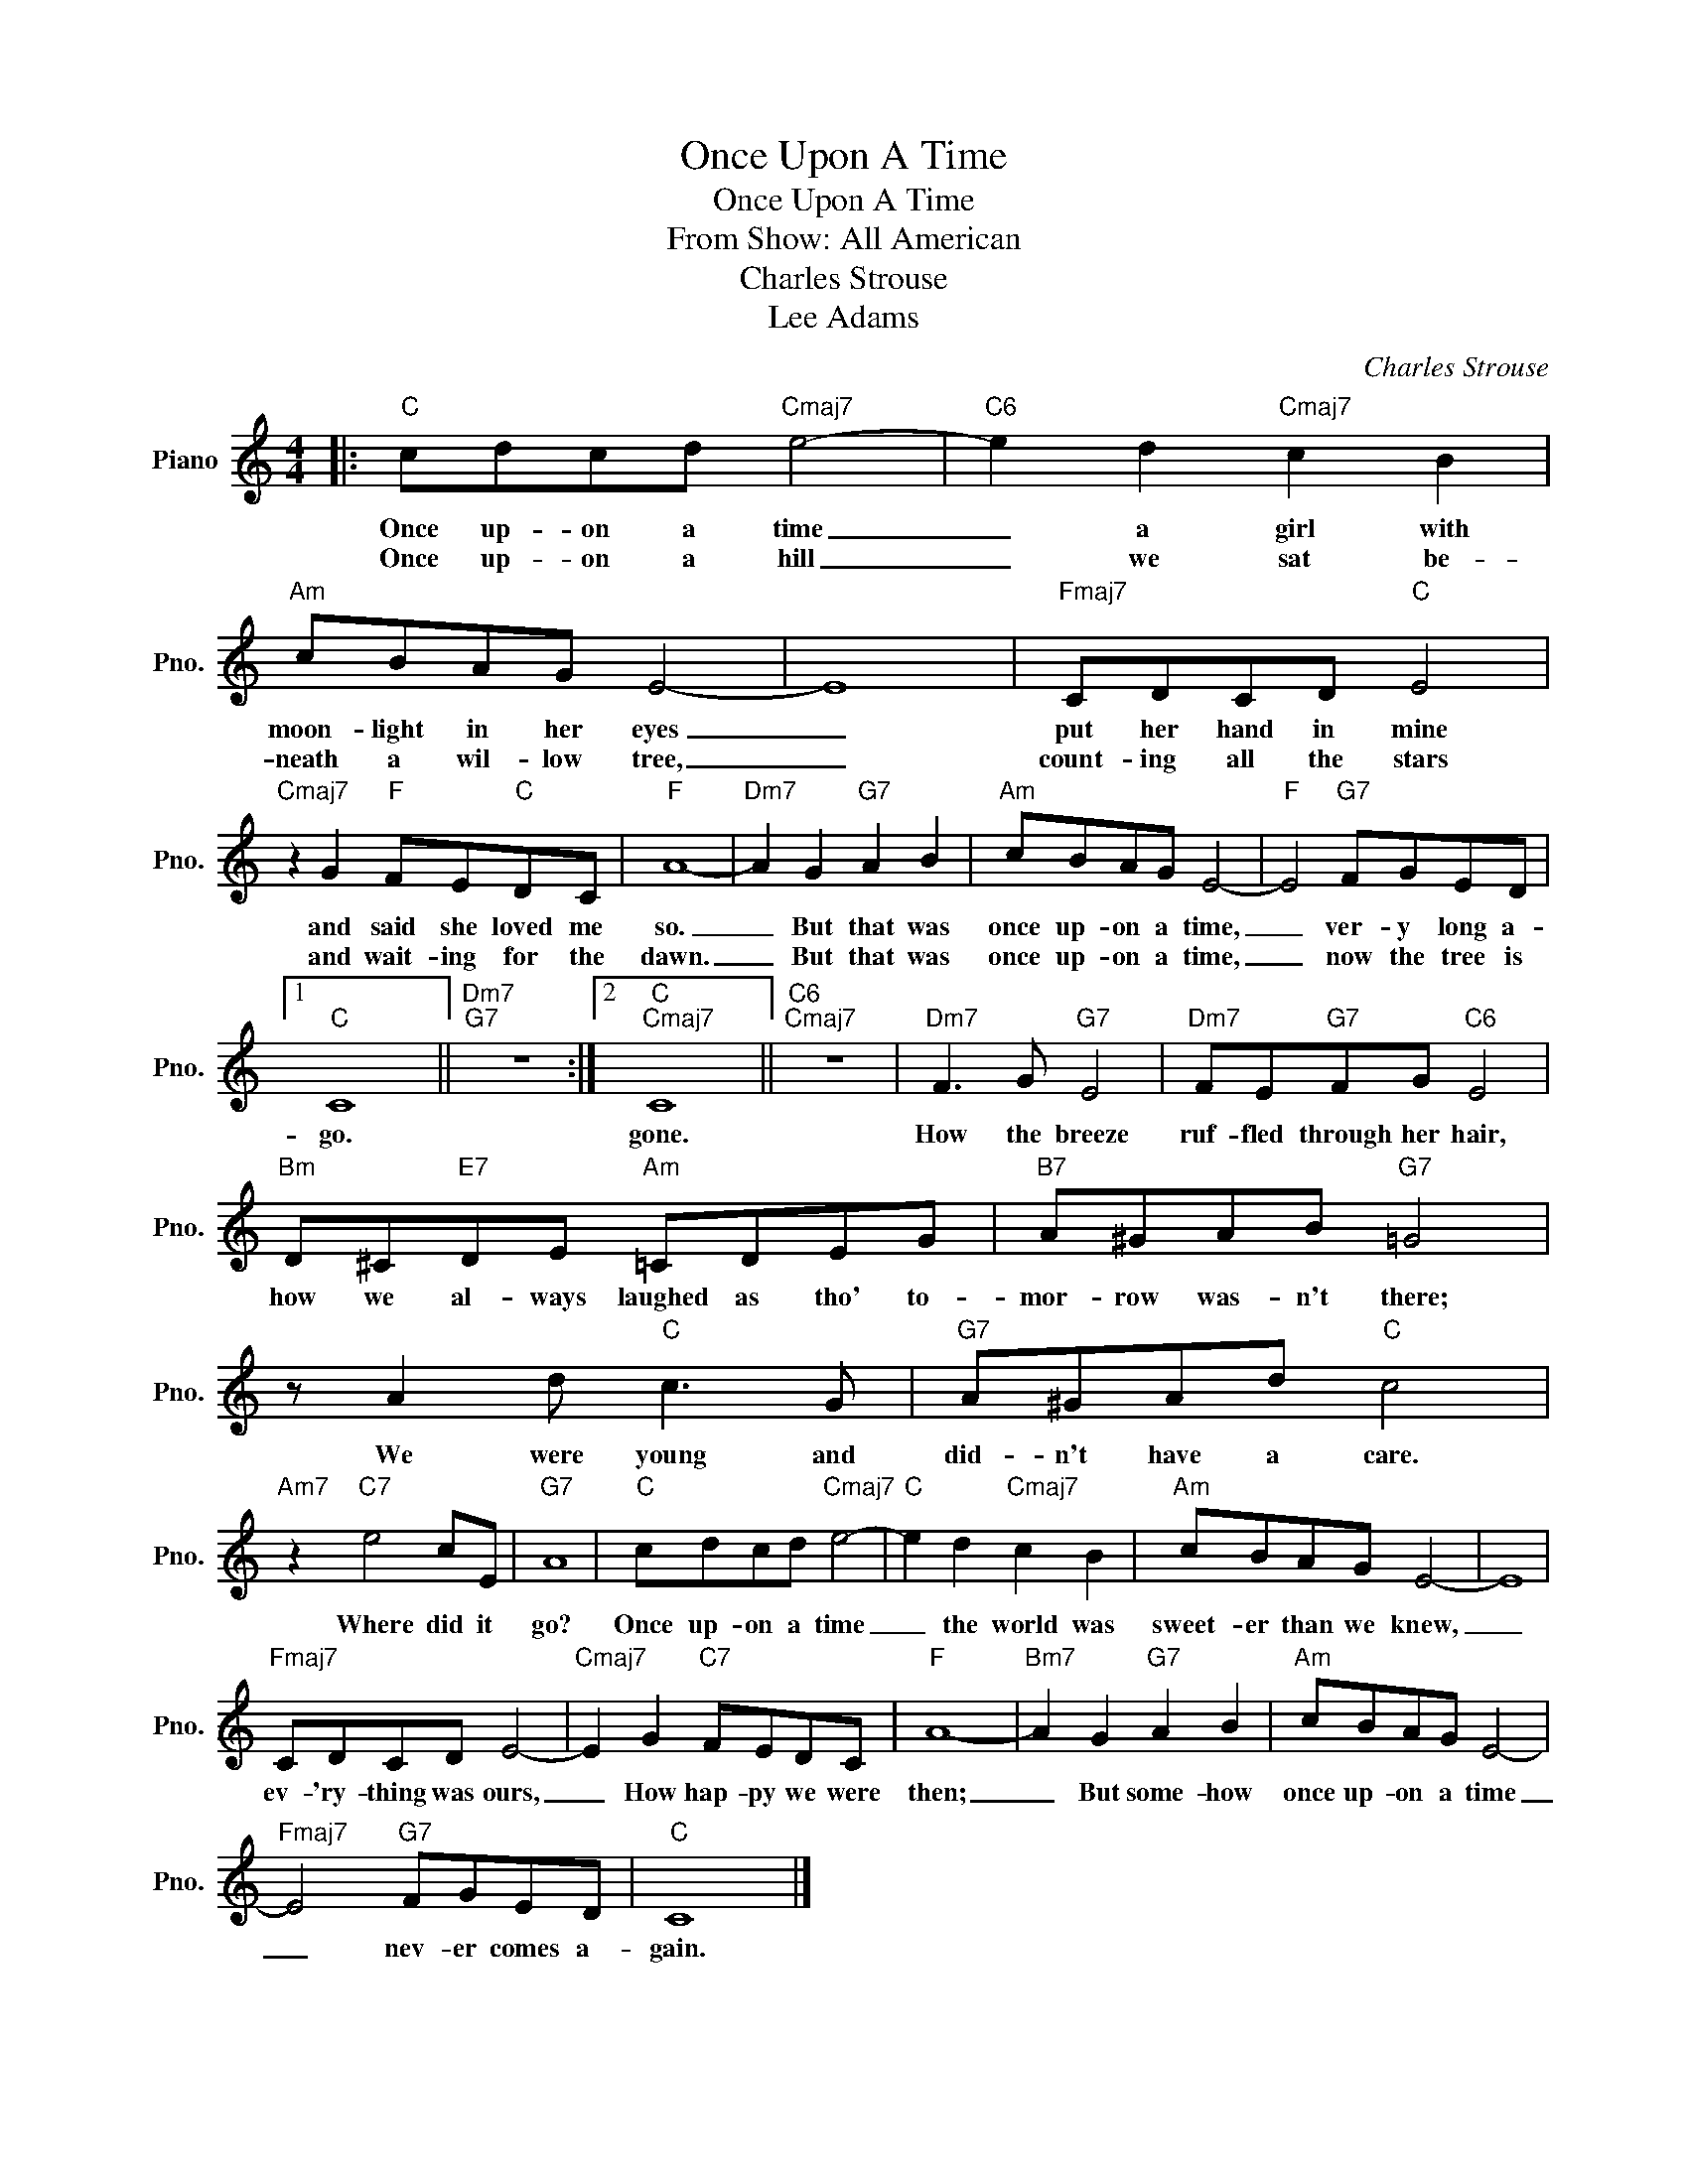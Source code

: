 X:1
T:Once Upon A Time
T:Once Upon A Time
T:From Show: All American
T:Charles Strouse
T:Lee Adams
C:Charles Strouse
Z:All Rights Reserved
L:1/8
M:4/4
K:C
V:1 treble nm="Piano" snm="Pno."
%%MIDI program 0
V:1
|:"C" cdcd"Cmaj7" e4- |"C6" e2 d2"Cmaj7" c2 B2 |"Am" cBAG E4- | E8 |"Fmaj7" CDCD"C" E4 | %5
w: Once up- on a time|_ a girl with|moon- light in her eyes|_|put her hand in mine|
w: Once up- on a hill|_ we sat be-|neath a wil- low tree,|_|count- ing all the stars|
"Cmaj7" z2 G2"F" FE"C"DC |"F" A8- |"Dm7" A2 G2"G7" A2 B2 |"Am" cBAG E4- |"F" E4"G7" FGED |1 %10
w: and said she loved me|so.|_ But that was|once up- on a time,|_ ver- y long a-|
w: and wait- ing for the|dawn.|_ But that was|once up- on a time,|_ now the tree is|
"C" C8 ||"Dm7""G7" z8 :|2"C""Cmaj7" C8 ||"C6""Cmaj7" z8 |"Dm7" F3 G"G7" E4 |"Dm7" FE"G7"FG"C6" E4 | %16
w: go.||gone.||How the breeze|ruf- fled through her hair,|
w: ||||||
"Bm" D^C"E7"DE"Am" =CDEG |"B7" A^GAB"G7" =G4 | z A2 d"C" c3 G |"G7" A^GAd"C" c4 | %20
w: how we al- ways laughed as tho' to-|mor- row was- n't there;|We were young and|did- n't have a care.|
w: ||||
"Am7" z2"C7" e4 cE |"G7" A8 |"C" cdcd"Cmaj7" e4- |"C" e2 d2"Cmaj7" c2 B2 |"Am" cBAG E4- | E8 | %26
w: Where did it|go?|Once up- on a time|_ the world was|sweet- er than we knew,|_|
w: ||||||
"Fmaj7" CDCD E4- |"Cmaj7" E2 G2"C7" FEDC |"F" A8- |"Bm7" A2 G2"G7" A2 B2 |"Am" cBAG E4- | %31
w: ev- 'ry- thing was ours,|_ How hap- py we were|then;|_ But some- how|once up- on a time|
w: |||||
"Fmaj7" E4"G7" FGED |"C" C8 |] %33
w: _ nev- er comes a-|gain.|
w: ||

